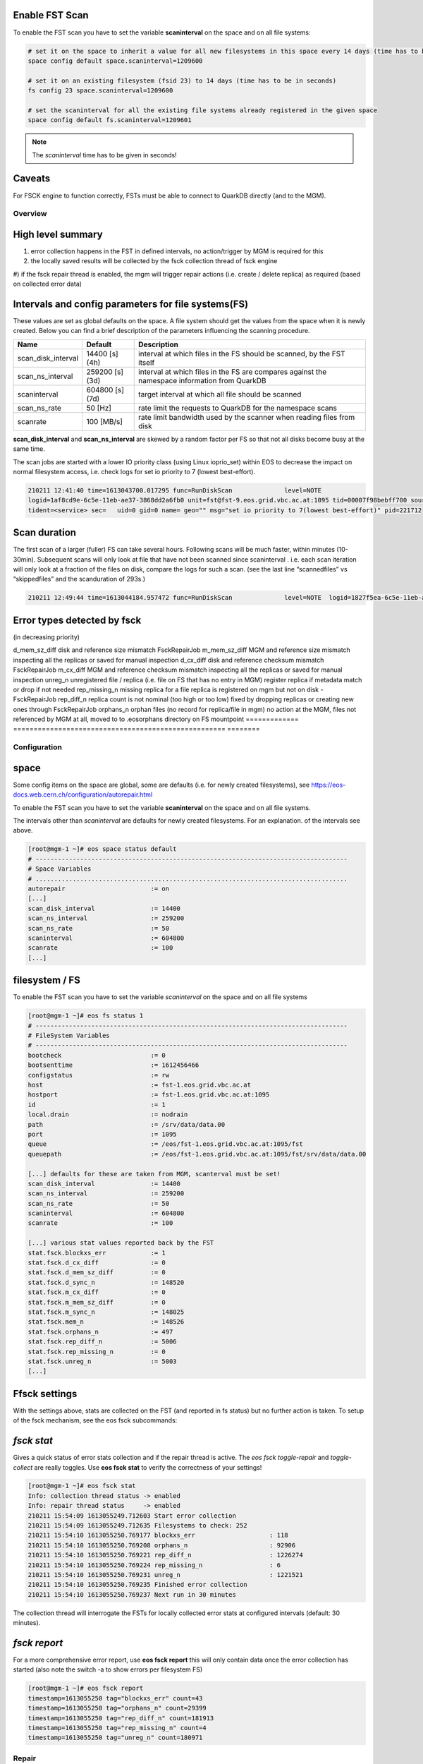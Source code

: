 .. highlight:: rst

.. index::
   single: Fsck


Enable FST Scan
---------------

To enable the FST scan you have to set the variable **scaninterval** on the space and
on all file systems:

.. code-block:: bash

   # set it on the space to inherit a value for all new filesystems in this space every 14 days (time has to be in seconds)
   space config default space.scaninterval=1209600

   # set it on an existing filesystem (fsid 23) to 14 days (time has to be in seconds)
   fs config 23 space.scaninterval=1209600

   # set the scaninterval for all the existing file systems already registered in the given space
   space config default fs.scaninterval=1209601

.. note::

   The *scaninterval* time has to be given in seconds!


Caveats
-------

For FSCK engine to function correctly, FSTs must be able to connect to QuarkDB directly (and to the MGM).


Overview
========

High level summary
------------------

#) error collection happens in the FST in defined intervals, no action/trigger by MGM is required for this

#) the locally saved results will be collected by the fsck collection thread of fsck engine

#) if the fsck repair thread is  enabled, the mgm will trigger repair actions (i.e. create / delete replica)
as required (based on collected error data)

Intervals and config parameters for file systems(FS)
-----------------------------------------------------

These values are set as global defaults on the space. A file system should get the values from the space when it is newly created.
Below you can find a brief description of the parameters influencing the scanning procedure.

===================  ===============   ===========================================================
Name                 Default           Description
===================  ===============   ===========================================================
scan_disk_interval   14400 [s] (4h)    interval at which files in the FS should be scanned, by the FST itself
scan_ns_interval     259200 [s] (3d)   interval at which files in the FS are compares against the
                                       namespace information from QuarkDB
scaninterval         604800 [s] (7d)   target interval at which all file should be scanned
scan_ns_rate         50 [Hz]           rate limit the requests to QuarkDB for the namespace scans
scanrate             100 [MB/s]        rate limit bandwidth used by the scanner when reading files
                                       from disk
===================  ===============   ===========================================================

**scan_disk_interval** and **scan_ns_interval** are skewed by a random factor per FS so that not all disks become busy at the same time.

The scan jobs are started with a lower IO priority class (using Linux ioprio_set) within EOS to decrease the impact on normal filesystem access, i.e. check logs for set io priority to 7 (lowest best-effort).

.. code-block:: bash

   210211 12:41:40 time=1613043700.017295 func=RunDiskScan              level=NOTE
   logid=1af8cd9e-6c5e-11eb-ae37-3868dd2a6fb0 unit=fst@fst-9.eos.grid.vbc.ac.at:1095 tid=00007f98bebff700 source=ScanDir:446
   tident=<service> sec=   uid=0 gid=0 name= geo="" msg="set io priority to 7(lowest best-effort)" pid=221712


Scan duration
-------------

The first scan of a larger (fuller) FS can take several hours. Following scans will be much faster, within minutes (10-30min).
Subsequent scans will only look at file that have not been scanned since scaninterval . i.e. each scan iteration will only look at a fraction of the files on disk, compare the logs for such a scan. (see the last line “scannedfiles” vs “skippedfiles” and the scanduration of 293s.)

.. code-block:: bash

   210211 12:49:44 time=1613044184.957472 func=RunDiskScan              level=NOTE  logid=1827f5ea-6c5e-11eb-ae37-3868dd2a6fb0    unit=fst@fst-9.eos.grid.vbc.ac.at:1095 tid=00007f993afff700 source=ScanDir:504                    tident=<service> sec=      uid=0 gid=0 name= geo="" [ScanDir] Directory: /srv/data/data.01 files=147957 scanduration=293 [s] scansize=23732973568 [Bytes] [ 23733 MB ] scannedfiles=391 corruptedfiles=0 hwcorrupted=0 skippedfiles=147557

Error types detected by fsck
-----------------------------

(in decreasing priority)

=============  ====================================================  ==============
Error          Description                                           Fixed by
=============  ====================================================  =============
d_mem_sz_diff  disk and reference size mismatch                      FsckRepairJob
m_mem_sz_diff  MGM and reference size mismatch                       inspecting all the replicas or saved for manual inspection
d_cx_diff      disk and reference checksum mismatch                  FsckRepairJob
m_cx_diff      MGM and reference checksum mismatch                   inspecting all the replicas or saved for manual inspection
unreg_n        unregistered file / replica                           (i.e. file on FS that has no entry in MGM) register replica if metadata match or drop if not needed
rep_missing_n  missing replica for a file                            replica is registered on mgm but not on disk - FsckRepairJob
rep_diff_n     replica count is not nominal (too high or too low)    fixed by dropping replicas or creating new ones through FsckRepairJob
orphans_n      orphan files (no record for replica/file in mgm)      no action at the MGM, files not referenced by MGM at all, moved to to .eosorphans directory on FS mountpoint
=============  ====================================================  ========


Configuration
=============

space
-----

Some config items on the space are global, some are defaults (i.e. for newly created filesystems), see https://eos-docs.web.cern.ch/configuration/autorepair.html

To enable the FST scan you have to set the variable **scaninterval** on the space and on all file systems.

The intervals other than `scaninterval` are defaults for newly created filesystems. For an explanation. of the intervals see above.


.. code-block:: bash

   [root@mgm-1 ~]# eos space status default
   # ------------------------------------------------------------------------------------
   # Space Variables
   # ....................................................................................
   autorepair                       := on
   [...]
   scan_disk_interval               := 14400
   scan_ns_interval                 := 259200
   scan_ns_rate                     := 50
   scaninterval                     := 604800
   scanrate                         := 100
   [...]



filesystem / FS
---------------

To enable the FST scan you have to set the variable `scaninterval` on the space and on all file systems

.. code-block:: bash

   [root@mgm-1 ~]# eos fs status 1
   # ------------------------------------------------------------------------------------
   # FileSystem Variables
   # ------------------------------------------------------------------------------------
   bootcheck                        := 0
   bootsenttime                     := 1612456466
   configstatus                     := rw
   host                             := fst-1.eos.grid.vbc.ac.at
   hostport                         := fst-1.eos.grid.vbc.ac.at:1095
   id                               := 1
   local.drain                      := nodrain
   path                             := /srv/data/data.00
   port                             := 1095
   queue                            := /eos/fst-1.eos.grid.vbc.ac.at:1095/fst
   queuepath                        := /eos/fst-1.eos.grid.vbc.ac.at:1095/fst/srv/data/data.00

   [...] defaults for these are taken from MGM, scanterval must be set!
   scan_disk_interval               := 14400
   scan_ns_interval                 := 259200
   scan_ns_rate                     := 50
   scaninterval                     := 604800
   scanrate                         := 100

   [...] various stat values reported back by the FST
   stat.fsck.blockxs_err            := 1
   stat.fsck.d_cx_diff              := 0
   stat.fsck.d_mem_sz_diff          := 0
   stat.fsck.d_sync_n               := 148520
   stat.fsck.m_cx_diff              := 0
   stat.fsck.m_mem_sz_diff          := 0
   stat.fsck.m_sync_n               := 148025
   stat.fsck.mem_n                  := 148526
   stat.fsck.orphans_n              := 497
   stat.fsck.rep_diff_n             := 5006
   stat.fsck.rep_missing_n          := 0
   stat.fsck.unreg_n                := 5003
   [...]


Ffsck settings
-------------

With the settings above, stats are collected on the FST (and reported in fs status) but no further action is taken. To setup of the fsck mechanism, see the eos fsck subcommands:

`fsck stat`
-----------

Gives a quick status of error stats collection and if the repair thread is active. The `eos fsck toggle-repair` and `toggle-collect` are really toggles. Use **eos fsck stat** to verify the correctness of your settings!

.. code-block:: bash

   [root@mgm-1 ~]# eos fsck stat
   Info: collection thread status -> enabled
   Info: repair thread status     -> enabled
   210211 15:54:09 1613055249.712603 Start error collection
   210211 15:54:09 1613055249.712635 Filesystems to check: 252
   210211 15:54:10 1613055250.769177 blockxs_err                    : 118
   210211 15:54:10 1613055250.769208 orphans_n                      : 92906
   210211 15:54:10 1613055250.769221 rep_diff_n                     : 1226274
   210211 15:54:10 1613055250.769224 rep_missing_n                  : 6
   210211 15:54:10 1613055250.769231 unreg_n                        : 1221521
   210211 15:54:10 1613055250.769235 Finished error collection
   210211 15:54:10 1613055250.769237 Next run in 30 minutes

The collection thread will interrogate the FSTs for locally collected error stats at configured intervals (default: 30 minutes).

`fsck report`
-------------

For a more comprehensive error report, use **eos fsck report** this will only contain data once the error collection has started (also note the switch -a to show errors per filesystem FS)

.. code-block:: bash

   [root@mgm-1 ~]# eos fsck report
   timestamp=1613055250 tag="blockxs_err" count=43
   timestamp=1613055250 tag="orphans_n" count=29399
   timestamp=1613055250 tag="rep_diff_n" count=181913
   timestamp=1613055250 tag="rep_missing_n" count=4
   timestamp=1613055250 tag="unreg_n" count=180971


Repair
=======

Most of the repair operations are implemented using the DrainTransferJob functionality.

Operations
===========

Inspect FST local error stats
-----------------------------

Use **eos-leveldb-inspect** command to inspect the contents of the local database on the FSTs.
The local database contains all information (fxid, error type, etc) that will be collected
by the mgm (compare the eos fs status <fsid> output).

.. code-block:: bash

   [root@fst-9 ~]# eos-leveldb-inspect  --dbpath /var/eos/md/fmd.0225.LevelDB --fsck
   Num. entries in DB[mem_n]:                     148152
   Num. files synced from disk[d_sync_n]:         148150
   Num, files synced from MGM[m_sync_n]:          147723
   Disk/referece size missmatch[d_mem_sz_diff]:   0
   MGM/reference size missmatch[m_mem_sz_diff]:   140065
   Disk/reference checksum missmatch[d_cx_diff]:  0
   MGM/reference checksum missmatch[m_cx_diff]:   0
   Num. of orphans[orphans_n]:                    427
   Num. of unregistered replicas[unreg_n]:        5078
   Files with num. replica missmatch[rep_diff_n]: 5081
   Files missing on disk[rep_missing_n]:          0

Check fsck repair activity
--------------------------

See if the fsck repair thread is active and how log its work queue is (cross check with log activity on mgm):

.. code-block:: bash

   [root@mgm-1 ~]# eos ns | grep fsck
   ALL      fsck info                        thread_pool=fsck min=2 max=20 size=20 queue_size=562
   ALL      tracker info                     tracker=fsck size=582
   compare namespace stats for total count of fsck operations:


   [root@mgm-1 ~]# eos ns stat | grep -i fsck
   ALL      fsck info                        thread_pool=fsck min=2 max=20 size=20 queue_size=168
   ALL      tracker info                     tracker=fsck size=188
   all FsckRepairFailed              71.58 K     0.00     0.03     1.35     0.87     -NA-      -NA-
   all FsckRepairStarted             63.19 M   857.75  1107.25  1112.05   918.32     -NA-      -NA-
   all FsckRepairSuccessful          63.12 M   857.75  1106.88  1110.64   917.44     -NA-      -NA-

Log examples
============

Startup of FST service and initializing fsck threads:


.. code-block:: bash

    210211 12:41:39 time=1613043699.997897 func=ConfigScanner level=INFO  logid=1af5b7a8-6c5e-11eb-ae37-3868dd2a6fb0
    unit=fst@fst-9.eos.grid.vbc.ac.at:1095 tid=00007f99497ff700 source=FileSystem:159 tident=<service> sec= uid=0 gid=0
    name= geo="" msg="started ScanDir thread with default parameters" fsid=238

   # NS scanner thread with random skew
   210211 12:41:50 time=1613043710.000322 func=RunNsScan  level=INFO  logid=1af62382-6c5e-11eb-ae37-3868dd2a6fb0
   unit=fst@fst-9.eos.grid.vbc.ac.at:1095 tid=00007f98e6bfe700 source=ScanDir:224 tident=<service> sec= uid=0 gid=0
   name= geo="" msg="delay ns scan thread by 38889 seconds" fsid=239 dirpath="/srv/data/data.14"


systemd ScanDir results
-----------------------

These logs are also written to /var/log/eos/fst/xrdlog.fst

.. code-block:: bash

   Feb 11 12:41:33 fst-9.eos.grid.vbc.ac.at eos_start.sh[220738]: Using xrootd binary: /opt/eos/xrootd/bin/xrootd
   Feb 11 12:49:44 fst-9.eos.grid.vbc.ac.at scandir[220738]: skipping scan w-open file: localpath=/srv/data/data.01/000006e3/010d045d fsid=226 fxid=010d045d
   Feb 11 12:49:44 fst-9.eos.grid.vbc.ac.at scandir[220738]: [ScanDir] Directory: /srv/data/data.01 files=147957 scanduration=293 [s] scansize=23732973568 [Bytes] [ 23733 MB ] scanned...iles=147557
   Feb 11 13:07:55 fst-9.eos.grid.vbc.ac.at scandir[220738]: [ScanDir] Directory: /srv/data/data.18 files=148074 scanduration=263 [s] scansize=17977114624 [Bytes] [ 17977.1 MB ] scann...iles=147730
   Feb 11 13:08:36 fst-9.eos.grid.vbc.ac.at scandir[220738]: [ScanDir] Directory: /srv/data/data.22 files=147905 scanduration=258 [s] scansize=19978055680 [Bytes] [ 19978.1 MB ] scann...iles=147498
   Feb 11 13:14:56 fst-9.eos.grid.vbc.ac.at scandir[220738]: [ScanDir] Directory: /srv/data/data.27 files=147445 scanduration=249 [s] scansize=15998377984 [Bytes] [ 15998.4 MB ] scann...iles=147119
   fsck repairs. success/failure on MGM

   210211 13:58:17 time=1613048297.294157 func=RepairReplicaInconsistencies level=INFO  logid=cf14c90e-6c68-11eb-becb-3868dd28d0c0 unit=mgm@mgm-1.eos.grid.vbc.ac.at:1094 tid=00007efd53bff700 source=FsckEntry:689                  tident=<service> sec=      uid=0 gid=0 name= geo="" msg="file replicas consistent" fxid=0028819b
   210211 13:58:17 time=1613048297.294294 func=RepairReplicaInconsistencies level=INFO  logid=cf14c54e-6c68-11eb-becb-3868dd28d0c0 unit=mgm@mgm-1.eos.grid.vbc.ac.at:1094 tid=00007efd51bfb700 source=FsckEntry:689                  tident=<service> sec=      uid=0 gid=0 name= geo="" msg="file replicas consistent" fxid=00ef5955
   210211 13:59:18 time=1613048358.345753 func=RepairReplicaInconsistencies level=ERROR logid=cf14c7ce-6c68-11eb-becb-3868dd28d0c0 unit=mgm@mgm-1.eos.grid.vbc.ac.at:1094 tid=00007efd523fc700 source=FsckEntry:663                  tident=<service> sec=      uid=0 gid=0 name= geo="" msg="replica inconsistency repair failed" fxid=0079b4d0 src_fsid=244


No repair action, file is being deleted
---------------------------------------

The file has an FsckEntry i.e. is marked from repair, and was previously listed on the collected errors, but

.. code-block:: bash

   210211 16:27:45 time=1613057265.418302 func=Repair                   level=INFO  logid=b077de7c-6c7d-11eb-becb-3868dd28d0c0 unit=mgm@mgm-1.eos.grid.vbc.ac.at:1094 tid=00007efd95bff700 source=FsckEntry:773                  tident=<service> sec=      uid=0 gid=0 name= geo=""
   msg="no repair action, file is being deleted" fxid=00033673
   The file is noted as “being deleted” as its container (directory) does not exist anymore, i.e.


   [root@mgm-1 ~]# eos fileinfo fxid:00033673
   File: 'fxid:00033673'  Flags: 0600  Clock: 1662bb7c74f01d9f
   Size: 0
   Modify: Fri Jul 24 11:32:15 2020 Timestamp: 1595583135.037235673
   Change: Fri Jul 24 11:32:15 2020 Timestamp: 1595583135.037235673
   Birth: Fri Jul 24 11:32:15 2020 Timestamp: 1595583135.037235673
   CUid: 12111 CGid: 11788 Fxid: 00033673 Fid: 210547 Pid: 0 Pxid: 00000000
   XStype: adler    XS: 00 00 00 00    ETAGs: "56518279954432:00000000"
   Layout: raid6 Stripes: 7 Blocksize: 1M LayoutId: 20640642 Redundancy: d0::t0
   #Rep: 0
   *******
   error: cannot retrieve file meta data - Container #0 not found (errc=0) (Success)


Discrepancy reported errors
-----------------------------------------------------------------------------------------

... between fsck report summary / per filesystem and fsck stat.
EOS fsck report is giving different numbers for total report and per filesystem summary. This is expected.

Per filesystem reports may contain error counts for individual replicas of a single file stored in EOS.
 **eos fsck stat** will reflect the per replica count, **eos fsck report** will show lower numbers,
not counting per each replica of a file.

**example script**

.. code-block:: bash

   echo "summed up by filesystem"
   ERR_TYPES="blockxs_err orphans_n rep_diff_n rep_missing_n unreg_n"
   for ETYPE in $ERR_TYPES; do
   echo -n "$ETYPE: "
   eos fsck report -a | grep $ETYPE  | awk '{print $4;}' | awk 'BEGIN{ FS="="; total=0}; { total=total+$2; } END{print total;}'
   done

   echo ""

   echo "eos fsck summary report"
   eos fsck report

**output example**

.. code-block:: bash

   [root@mgm-1 ~]# ./eos_fsck_miscount.sh
   summed up by filesystem
   blockxs_err: 115
   orphans_n: 95056
   rep_diff_n: 1251566
   rep_missing_n: 30
   unreg_n: 1246475

   eos fsck summary report
   timestamp=1613069473 tag="blockxs_err" count=43
   timestamp=1613069473 tag="orphans_n" count=29602
   timestamp=1613069473 tag="rep_diff_n" count=181913
   timestamp=1613069473 tag="rep_missing_n" count=28
   timestamp=1613069473 tag="unreg_n" count=180998
